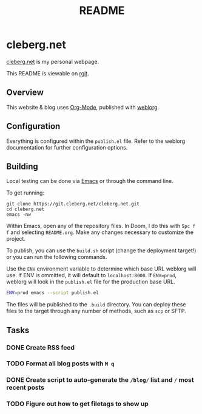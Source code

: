 #+title: README
#+description: Project README.

* cleberg.net

[[https://cleberg.net][cleberg.net]] is my personal webpage.

This README is viewable on [[https://git.cleberg.net/cleberg.net.git/tree/README.org][rgit]].

** Overview

This website & blog uses [[https://orgmode.org/][Org-Mode]], published with [[https://github.com/emacs-love/weblorg][weblorg]].

** Configuration

Everything is configured within the =publish.el= file. Refer to the weblorg documentation for further configuration options.

** Building

Local testing can be done via [[https://www.gnu.org/software/emacs/][Emacs]] or through the command line.

To get running:

#+begin_src shell
git clone https://git.cleberg.net/cleberg.net.git
cd cleberg.net
emacs -nw
#+end_src

Within Emacs, open any of the repository files. In Doom, I do this with =Spc f f= and selecting =README.org=. Make any changes necessary to customize the project.

To publish, you can use the =build.sh= script (change the deployment target!) or you can run the following commands.

Use the =ENV= environment variable to determine which base URL weblorg will use. If ENV is ommitted, it will default to =localhost:8000=. If =ENV=prod=, weblorg will look in the =publish.el= file for the production base URL.

#+begin_src sh
ENV=prod emacs --script publish.el
#+end_src

The files will be published to the =.build= directory. You can deploy these files to the target through any number of methods, such as =scp= or SFTP.

** Tasks

*** DONE Create RSS feed
*** TODO Format all blog posts with =M q=
*** DONE Create script to auto-generate the =/blog/= list and =/= most recent posts
*** TODO Figure out how to get filetags to show up
